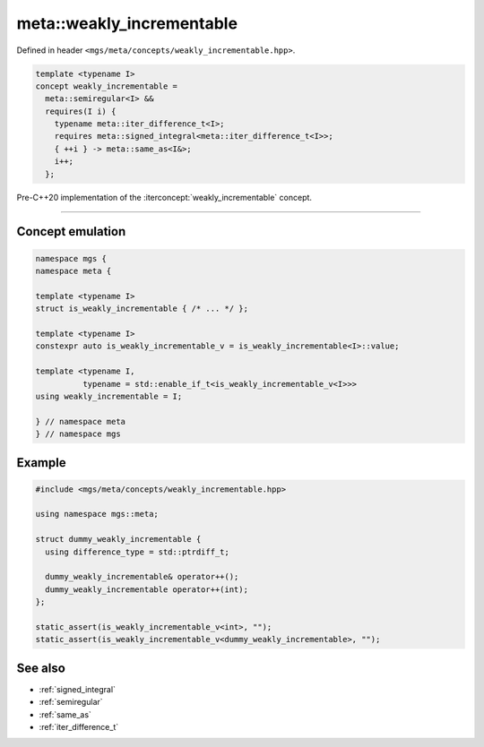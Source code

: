 .. _weakly_incrementable:

**************************
meta::weakly_incrementable
**************************

Defined in header ``<mgs/meta/concepts/weakly_incrementable.hpp>``.

.. code-block:: cpp

   template <typename I>
   concept weakly_incrementable =
     meta::semiregular<I> &&
     requires(I i) {
       typename meta::iter_difference_t<I>;
       requires meta::signed_integral<meta::iter_difference_t<I>>;
       { ++i } -> meta::same_as<I&>;
       i++;
     };

Pre-C++20 implementation of the :iterconcept:`weakly_incrementable` concept.

----

Concept emulation
=================

.. code-block:: cpp

   namespace mgs {
   namespace meta {

   template <typename I>
   struct is_weakly_incrementable { /* ... */ };

   template <typename I>
   constexpr auto is_weakly_incrementable_v = is_weakly_incrementable<I>::value;

   template <typename I,
             typename = std::enable_if_t<is_weakly_incrementable_v<I>>>
   using weakly_incrementable = I;

   } // namespace meta
   } // namespace mgs

Example
=======

.. code-block:: cpp

   #include <mgs/meta/concepts/weakly_incrementable.hpp>

   using namespace mgs::meta;

   struct dummy_weakly_incrementable {
     using difference_type = std::ptrdiff_t;

     dummy_weakly_incrementable& operator++();
     dummy_weakly_incrementable operator++(int);
   };

   static_assert(is_weakly_incrementable_v<int>, "");
   static_assert(is_weakly_incrementable_v<dummy_weakly_incrementable>, "");

See also
========

* :ref:`signed_integral`
* :ref:`semiregular`
* :ref:`same_as`
* :ref:`iter_difference_t`
